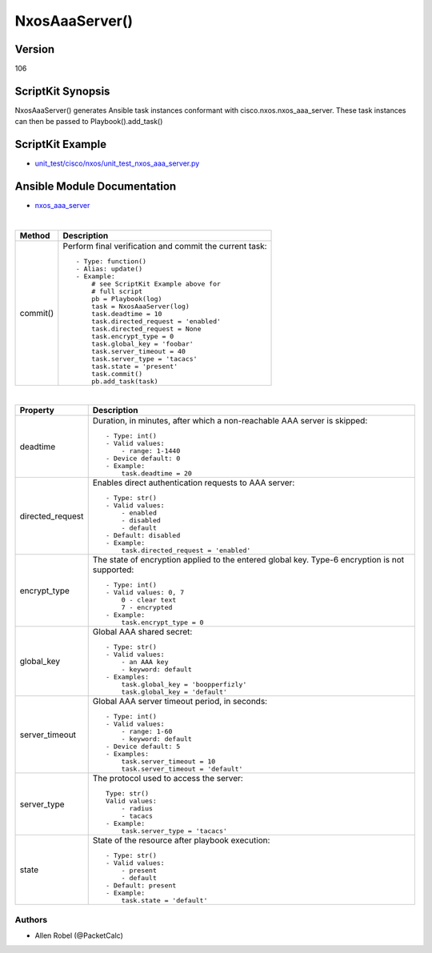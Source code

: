 ******************************************
NxosAaaServer() 
******************************************

Version
-------
106

ScriptKit Synopsis
------------------
NxosAaaServer() generates Ansible task instances conformant with cisco.nxos.nxos_aaa_server.
These task instances can then be passed to Playbook().add_task()

ScriptKit Example
-----------------
- `unit_test/cisco/nxos/unit_test_nxos_aaa_server.py <https://github.com/allenrobel/ask/blob/main/unit_test/cisco/nxos/unit_test_nxos_aaa_server.py>`_

Ansible Module Documentation
----------------------------
- `nxos_aaa_server <https://github.com/ansible-collections/cisco.nxos/blob/main/docs/cisco.nxos.nxos_aaa_server_module.rst>`_

|

========================    ============================================
Method                      Description
========================    ============================================
commit()                    Perform final verification and commit the 
                            current task::
                                - Type: function()
                                - Alias: update()
                                - Example:
                                    # see ScriptKit Example above for
                                    # full script
                                    pb = Playbook(log)
                                    task = NxosAaaServer(log)
                                    task.deadtime = 10
                                    task.directed_request = 'enabled'
                                    task.directed_request = None
                                    task.encrypt_type = 0
                                    task.global_key = 'foobar'
                                    task.server_timeout = 40
                                    task.server_type = 'tacacs'
                                    task.state = 'present'
                                    task.commit()
                                    pb.add_task(task)

========================    ============================================

|

============================    ==============================================
Property                        Description
============================    ==============================================
deadtime                        Duration, in minutes, after which a non-reachable
                                AAA server is skipped::

                                    - Type: int()
                                    - Valid values:
                                        - range: 1-1440
                                    - Device default: 0
                                    - Example:
                                        task.deadtime = 20

directed_request                Enables direct authentication requests to AAA server::

                                    - Type: str()
                                    - Valid values:
                                        - enabled
                                        - disabled
                                        - default
                                    - Default: disabled
                                    - Example:
                                        task.directed_request = 'enabled'

encrypt_type                    The state of encryption applied to the entered global key.
                                Type-6 encryption is not supported::

                                    - Type: int()
                                    - Valid values: 0, 7
                                        0 - clear text
                                        7 - encrypted
                                    - Example:
                                        task.encrypt_type = 0

global_key                      Global AAA shared secret::

                                    - Type: str()
                                    - Valid values:
                                        - an AAA key
                                        - keyword: default
                                    - Examples:
                                        task.global_key = 'boopperfizly'
                                        task.global_key = 'default'

server_timeout                  Global AAA server timeout period, in seconds::

                                    - Type: int()
                                    - Valid values:
                                        - range: 1-60
                                        - keyword: default
                                    - Device default: 5
                                    - Examples:
                                        task.server_timeout = 10
                                        task.server_timeout = 'default'

server_type                     The protocol used to access the server::

                                    Type: str()
                                    Valid values:
                                        - radius
                                        - tacacs
                                    - Example:
                                        task.server_type = 'tacacs'

state                           State of the resource after playbook execution::

                                    - Type: str()
                                    - Valid values:
                                        - present
                                        - default
                                    - Default: present
                                    - Example:
                                        task.state = 'default'

============================    ==============================================

Authors
~~~~~~~

- Allen Robel (@PacketCalc)

